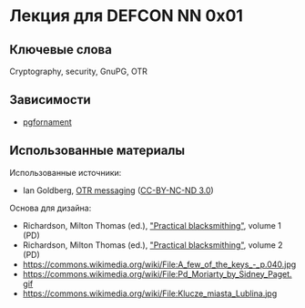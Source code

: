 * Лекция для DEFCON NN 0x01
** Ключевые слова
   Cryptography, security, GnuPG, OTR
** Зависимости
   - [[https://ctan.org/pkg/pgfornament][pgfornament]]
** Использованные материалы
   Использованные источники:
   - Ian Goldberg, [[https://archive.org/details/IanGoldberg-OtrMessaging][OTR messaging]] ([[http://creativecommons.org/licenses/by-nc-nd/3.0/][CC-BY-NC-ND 3.0]])
   Основа для дизайна:
   - Richardson, Milton Thomas (ed.), [[https://archive.org/details/practicalblacksm01richuoft]["Practical blacksmithing"]], volume 1 (PD)
   - Richardson, Milton Thomas (ed.), [[https://archive.org/details/practicalblacksm00rich]["Practical blacksmithing"]], volume 2 (PD)
   - https://commons.wikimedia.org/wiki/File:A_few_of_the_keys_-_p.040.jpg
   - https://commons.wikimedia.org/wiki/File:Pd_Moriarty_by_Sidney_Paget.gif
   - https://commons.wikimedia.org/wiki/File:Klucze_miasta_Lublina.jpg


